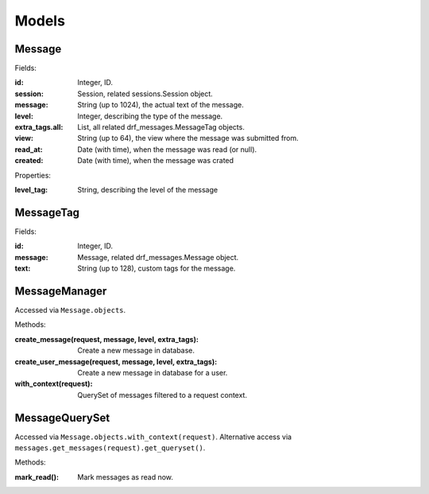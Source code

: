 
Models
======

Message
-------

Fields:

:id: Integer, ID.
:session: Session, related sessions.Session object.
:message: String (up to 1024), the actual text of the message.
:level: Integer, describing the type of the message.
:extra_tags.all: List, all related drf_messages.MessageTag objects.
:view: String (up to 64), the view where the message was submitted from.
:read_at: Date (with time), when the message was read (or null).
:created: Date (with time), when the message was crated

Properties:

:level_tag: String, describing the level of the message


MessageTag
----------

Fields:

:id: Integer, ID.
:message: Message, related drf_messages.Message object.
:text: String (up to 128), custom tags for the message.


MessageManager
--------------

Accessed via ``Message.objects``.

Methods:

:create_message(request, message, level, extra_tags): Create a new message in database.
:create_user_message(request, message, level, extra_tags): Create a new message in database for a user.
:with_context(request): QuerySet of messages filtered to a request context.

MessageQuerySet
---------------

Accessed via ``Message.objects.with_context(request)``.
Alternative access via ``messages.get_messages(request).get_queryset()``.

Methods:

:mark_read(): Mark messages as read now.
